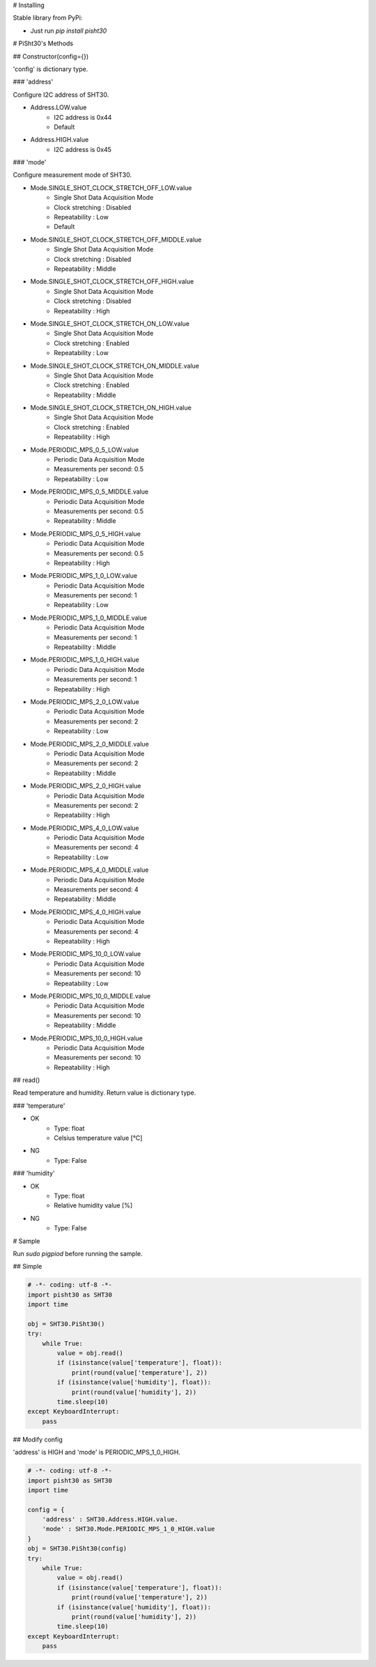 # Installing

Stable library from PyPi:

* Just run `pip install pisht30`

# PiSht30's Methods

## Constructor(config={})

'config' is dictionary type.

### 'address'

Configure I2C address of SHT30.

* Address.LOW.value
    * I2C address is 0x44
    * Default
* Address.HIGH.value
    * I2C address is 0x45

### 'mode'

Configure measurement mode of SHT30.

* Mode.SINGLE_SHOT_CLOCK_STRETCH_OFF_LOW.value
    * Single Shot Data Acquisition Mode
    * Clock stretching : Disabled
    * Repeatability : Low
    * Default
* Mode.SINGLE_SHOT_CLOCK_STRETCH_OFF_MIDDLE.value
    * Single Shot Data Acquisition Mode
    * Clock stretching : Disabled
    * Repeatability : Middle
* Mode.SINGLE_SHOT_CLOCK_STRETCH_OFF_HIGH.value
    * Single Shot Data Acquisition Mode
    * Clock stretching : Disabled
    * Repeatability : High
* Mode.SINGLE_SHOT_CLOCK_STRETCH_ON_LOW.value
    * Single Shot Data Acquisition Mode
    * Clock stretching : Enabled
    * Repeatability : Low
* Mode.SINGLE_SHOT_CLOCK_STRETCH_ON_MIDDLE.value
    * Single Shot Data Acquisition Mode
    * Clock stretching : Enabled
    * Repeatability : Middle
* Mode.SINGLE_SHOT_CLOCK_STRETCH_ON_HIGH.value
    * Single Shot Data Acquisition Mode
    * Clock stretching : Enabled
    * Repeatability : High
* Mode.PERIODIC_MPS_0_5_LOW.value
    * Periodic Data Acquisition Mode
    * Measurements per second: 0.5
    * Repeatability : Low
* Mode.PERIODIC_MPS_0_5_MIDDLE.value
    * Periodic Data Acquisition Mode
    * Measurements per second: 0.5
    * Repeatability : Middle
* Mode.PERIODIC_MPS_0_5_HIGH.value
    * Periodic Data Acquisition Mode
    * Measurements per second: 0.5
    * Repeatability : High
* Mode.PERIODIC_MPS_1_0_LOW.value
    * Periodic Data Acquisition Mode
    * Measurements per second: 1
    * Repeatability : Low
* Mode.PERIODIC_MPS_1_0_MIDDLE.value
    * Periodic Data Acquisition Mode
    * Measurements per second: 1
    * Repeatability : Middle
* Mode.PERIODIC_MPS_1_0_HIGH.value
    * Periodic Data Acquisition Mode
    * Measurements per second: 1
    * Repeatability : High
* Mode.PERIODIC_MPS_2_0_LOW.value
    * Periodic Data Acquisition Mode
    * Measurements per second: 2
    * Repeatability : Low
* Mode.PERIODIC_MPS_2_0_MIDDLE.value
    * Periodic Data Acquisition Mode
    * Measurements per second: 2
    * Repeatability : Middle
* Mode.PERIODIC_MPS_2_0_HIGH.value
    * Periodic Data Acquisition Mode
    * Measurements per second: 2
    * Repeatability : High
* Mode.PERIODIC_MPS_4_0_LOW.value
    * Periodic Data Acquisition Mode
    * Measurements per second: 4
    * Repeatability : Low
* Mode.PERIODIC_MPS_4_0_MIDDLE.value
    * Periodic Data Acquisition Mode
    * Measurements per second: 4
    * Repeatability : Middle
* Mode.PERIODIC_MPS_4_0_HIGH.value
    * Periodic Data Acquisition Mode
    * Measurements per second: 4
    * Repeatability : High
* Mode.PERIODIC_MPS_10_0_LOW.value
    * Periodic Data Acquisition Mode
    * Measurements per second: 10
    * Repeatability : Low
* Mode.PERIODIC_MPS_10_0_MIDDLE.value
    * Periodic Data Acquisition Mode
    * Measurements per second: 10
    * Repeatability : Middle
* Mode.PERIODIC_MPS_10_0_HIGH.value
    * Periodic Data Acquisition Mode
    * Measurements per second: 10
    * Repeatability : High

## read()

Read temperature and humidity.
Return value is dictionary type.

### 'temperature'

* OK
    * Type: float
    * Celsius temperature value [℃]
* NG
    * Type: False

### 'humidity'

* OK
    * Type: float
    * Relative humidity value [%]
* NG
    * Type: False

# Sample

Run `sudo pigpiod` before running the sample.

## Simple

.. code-block:: shell

    # -*- coding: utf-8 -*-
    import pisht30 as SHT30
    import time

    obj = SHT30.PiSht30()
    try:
        while True:
            value = obj.read()
            if (isinstance(value['temperature'], float)):
                print(round(value['temperature'], 2))
            if (isinstance(value['humidity'], float)):
                print(round(value['humidity'], 2))
            time.sleep(10)
    except KeyboardInterrupt:
        pass


## Modify config

'address' is HIGH and 'mode' is PERIODIC_MPS_1_0_HIGH.

.. code-block:: shell

    # -*- coding: utf-8 -*-
    import pisht30 as SHT30
    import time

    config = {
        'address' : SHT30.Address.HIGH.value.
        'mode' : SHT30.Mode.PERIODIC_MPS_1_0_HIGH.value
    }
    obj = SHT30.PiSht30(config)
    try:
        while True:
            value = obj.read()
            if (isinstance(value['temperature'], float)):
                print(round(value['temperature'], 2))
            if (isinstance(value['humidity'], float)):
                print(round(value['humidity'], 2))
            time.sleep(10)
    except KeyboardInterrupt:
        pass



